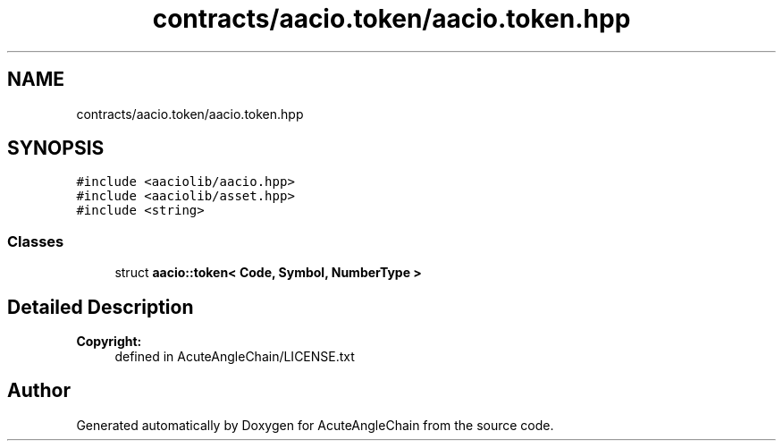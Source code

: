 .TH "contracts/aacio.token/aacio.token.hpp" 3 "Sun Jun 3 2018" "AcuteAngleChain" \" -*- nroff -*-
.ad l
.nh
.SH NAME
contracts/aacio.token/aacio.token.hpp
.SH SYNOPSIS
.br
.PP
\fC#include <aaciolib/aacio\&.hpp>\fP
.br
\fC#include <aaciolib/asset\&.hpp>\fP
.br
\fC#include <string>\fP
.br

.SS "Classes"

.in +1c
.ti -1c
.RI "struct \fBaacio::token< Code, Symbol, NumberType >\fP"
.br
.in -1c
.SH "Detailed Description"
.PP 

.PP
\fBCopyright:\fP
.RS 4
defined in AcuteAngleChain/LICENSE\&.txt 
.RE
.PP

.SH "Author"
.PP 
Generated automatically by Doxygen for AcuteAngleChain from the source code\&.
